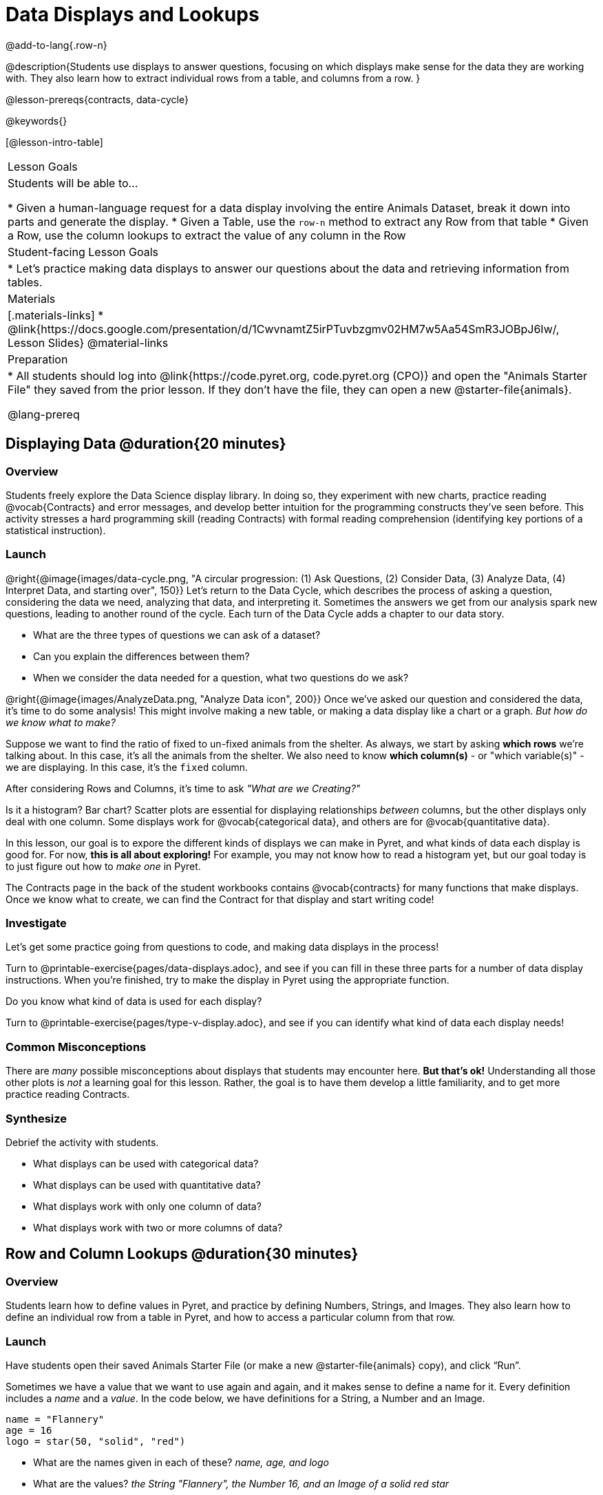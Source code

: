 = Data Displays and Lookups

@add-to-lang{.row-n}

@description{Students use displays to answer questions, focusing on which displays make sense for the data they are working with. They also learn how to extract individual rows from a table, and columns from a row. }

@lesson-prereqs{contracts, data-cycle}

@keywords{}

[@lesson-intro-table]
|===

| Lesson Goals
| Students will be able to...

* Given a human-language request for a data display involving the entire Animals Dataset, break it down into parts and generate the display.
* Given a Table, use the `row-n` method to extract any Row from that table
* Given a Row, use the column lookups to extract the value of any column in the Row

| Student-facing Lesson Goals
|

* Let's practice making data displays to answer our questions about the data and retrieving information from tables.

| Materials
|[.materials-links]
* @link{https://docs.google.com/presentation/d/1CwvnamtZ5irPTuvbzgmv02HM7w5Aa54SmR3JOBpJ6Iw/, Lesson Slides}
@material-links

| Preparation
|
* All students should log into @link{https://code.pyret.org, code.pyret.org (CPO)} and open the "Animals Starter File" they saved from the prior lesson. If they don't have the file, they can open a new @starter-file{animals}.

@lang-prereq
|===

== Displaying Data @duration{20 minutes}

=== Overview
Students freely explore the Data Science display library. In doing so, they experiment with new charts, practice reading @vocab{Contracts} and error messages, and develop better intuition for the programming constructs they've seen before. This activity stresses a hard programming skill (reading Contracts) with formal reading comprehension (identifying key portions of a statistical instruction).

=== Launch

@right{@image{images/data-cycle.png, "A circular progression: (1) Ask Questions, (2) Consider Data, (3) Analyze Data, (4) Interpret Data, and starting over", 150}}
Let's return to the Data Cycle, which describes the process of asking a question, considering the data we need, analyzing that data, and interpreting it. Sometimes the answers we get from our analysis spark new questions, leading to another round of the cycle. Each turn of the Data Cycle adds a chapter to our data story.

[.lesson-instruction]
- What are the three types of questions we can ask of a dataset?
- Can you explain the differences between them?
- When we consider the data needed for a question, what two questions do we ask?

@right{@image{images/AnalyzeData.png, "Analyze Data icon", 200}} Once we've asked our question and considered the data, it's time to do some analysis! This might involve making a new table, or making a data display like a chart or a graph. _But how do we know what to make?_

Suppose we want to find the ratio of fixed to un-fixed animals from the shelter. As always, we start by asking *which rows* we're talking about. In this case, it's all the animals from the shelter. We also need to know *which column(s)* - or "which variable(s)" - we are displaying. In this case, it's the `fixed` column.

[.lesson-point]
After considering Rows and Columns, it's time to ask _"What are we Creating?"_

Is it a histogram? Bar chart? Scatter plots are essential for displaying relationships _between_ columns, but the other displays only deal with one column. Some displays work for @vocab{categorical data}, and others are for @vocab{quantitative data}.

In this lesson, our goal is to expore the different kinds of displays we can make in Pyret, and what kinds of data each display is good for. For now, *this is all about exploring!* For example, you may not know how to read a histogram yet, but our goal today is to just figure out how to _make one_ in Pyret.

The Contracts page in the back of the student workbooks contains @vocab{contracts} for many functions that make displays. Once we know what to create, we can find the Contract for that display and start writing code!

=== Investigate
Let's get some practice going from questions to code, and making data displays in the process!

[.lesson-instruction]
Turn to @printable-exercise{pages/data-displays.adoc}, and see if you can fill in these three parts for a number of data display instructions. When you're finished, try to make the display in Pyret using the appropriate function.

Do you know what kind of data is used for each display?

[.lesson-instruction]
Turn to @printable-exercise{pages/type-v-display.adoc}, and see if you can identify what kind of data each display needs!

=== Common Misconceptions
There are _many_ possible misconceptions about displays that students may encounter here. *But that's ok!* Understanding all those other plots is _not_ a learning goal for this lesson. Rather, the goal is to have them develop a little familiarity, and to get more practice reading Contracts.

=== Synthesize
Debrief the activity with students.

- What displays can be used with categorical data?
- What displays can be used with quantitative data?
- What displays work with only one column of data?
- What displays work with two or more columns of data?

== Row and Column Lookups @duration{30 minutes}

=== Overview
Students learn how to define values in Pyret, and practice by defining Numbers, Strings, and Images. They also learn how to define an individual row from a table in Pyret, and how to access a particular column from that row.

=== Launch
Have students open their saved Animals Starter File (or make a new @starter-file{animals} copy), and click “Run”.

Sometimes we have a value that we want to use again and again, and it makes sense to define a name for it. Every definition includes a _name_ and a _value_. In the code below, we have definitions for a String, a Number and an Image.

  name = "Flannery"
  age = 16
  logo = star(50, "solid", "red")

- What are the names given in each of these? __name, age, and logo__
- What are the values? __the String "Flannery", the Number 16, and an Image of a solid red star__

=== Investigate
[.lesson-instruction]
How many rows do we need to answer a Lookup question?
(Make sure sure students understand we only need one!)

@right{@image{images/AskQuestions.png,Ask Questions icon, 100}}
Let's talk about the code we can write, to let us answer a Lookup question by defining a row.

Tables have special functions associated with them, called @vocab{Methods}, which allow us to do all sorts of things with those tables. For example, we can get the first data row in a table by using the `.row-n` method:

  animals-table.row-n(0)

[.lesson-point]
Don't forget: data rows start at index _zero_!

[.lesson-instruction]
In the Interactions Area, use the `row-n` method to get the second and third data rows.

What is the Domain of .row-n? What is the Range? Find the contract for this method in your contracts table. A table @vocab{method} is a special kind of function which always operates on a specific table. In our example, we always use .row-n with the animals table, so the number we pass in is always used to grab a particular row from animals-table.

The code below will define the first row from the animals table:

  sasha    = animals-table.row-n(0)

Pyret also has a way for us to get at individual columns of a Row, by using a Row Accessor. Row accessors start with a Row value, followed by square brackets and the name of the column where the value can be found. Here are three examples that use row accessors to get at different columns from the first row in the animals-table:

  animals-table.row-n(0)["name"]
  animals-table.row-n(0)["age"]
  animals-table.row-n(0)["fixed"]

And of course, we can use our defined name, substituting it in place of all the redundant code:

  sasha["name"]
  sasha["age"]
  sasha["fixed"]

[.lesson-instruction]
- How would you get the `weeks` column out of the _second_ row? The third?
- Complete the exercises on @printable-exercise{pages/lookup-questions.adoc}.

Flip back to page 2 of your workbook and look at The Animals Dataset. Which row is animalA? Label it in the margin next to the dataset. Which row is animalB?  Label it in the margin next to the dataset.

Now turn back to your screen.
What happens when you evaluate `animalA` in the Interactions Area?

[.lesson-instruction]
- Define _at least_ two additional values to be animals from the `animals-table`, called `animalC` and `animalD`.

=== Synthesize
Have students share their answers, and see if there are any common questions that arise.

== Additional Exercises:
- @opt-printable-exercise{pages/more-practice-w-lookups.adoc}
- @opt-printable-exercise{pages/exploring-displays1.adoc}
- @opt-printable-exercise{pages/exploring-displays2.adoc}
- @opt-printable-exercise{pages/plot-practice.adoc}
